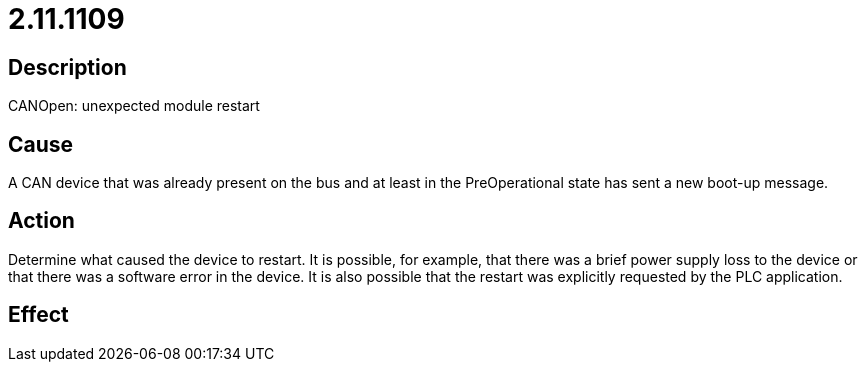 = 2.11.1109
:imagesdir: img

== Description
CANOpen: unexpected module restart

== Cause
A CAN device that was already present on the bus and at least in the PreOperational state has sent a new boot-up message.

== Action
Determine what caused the device to restart. It is possible, for example, that there was a brief power supply loss to the device or that there was a software error in the device. It is also possible that the restart was explicitly requested by the PLC application.

== Effect
 

